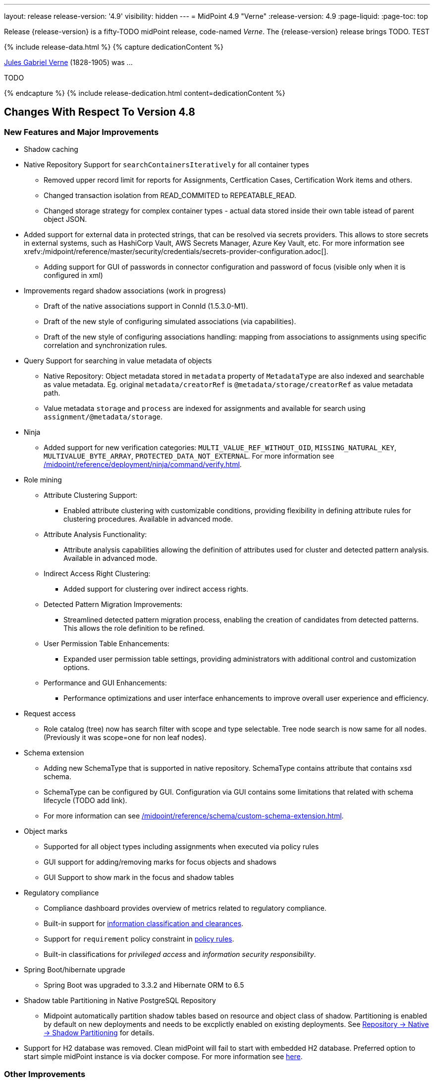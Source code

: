 ---
layout: release
release-version: '4.9'
visibility: hidden
---
= MidPoint 4.9 "Verne"
:release-version: 4.9
:page-liquid:
:page-toc: top

Release {release-version} is a fifty-TODO midPoint release, code-named _Verne_.
The {release-version} release brings TODO. TEST

++++
{% include release-data.html %}
++++

++++
{% capture dedicationContent %}
<p>
<a href="https://en.wikipedia.org/wiki/Jules_Verne">Jules Gabriel Verne</a> (1828-1905) was ...
</p>
<p>
TODO
</p>
{% endcapture %}
{% include release-dedication.html content=dedicationContent %}
++++

== Changes With Respect To Version 4.8

=== New Features and Major Improvements

* Shadow caching
* Native Repository Support for `searchContainersIteratively` for all container types
** Removed upper record limit for  reports for Assignments, Certfication Cases, Certification Work items and others.
** Changed transaction isolation from READ_COMMITED to REPEATABLE_READ.
** Changed storage strategy for complex container types - actual data stored inside their own table istead of parent object JSON.
* Added support for external data in protected strings, that can be resolved via secrets providers.
This allows to store secrets in external systems, such as HashiCorp Vault, AWS Secrets Manager, Azure Key Vault, etc.
For more information see xrefv:/midpoint/reference/master/security/credentials/secrets-provider-configuration.adoc[].
** Adding support for GUI of passwords in connector configuration and password of focus (visible only when it is configured in xml)
* Improvements regard shadow associations (work in progress)
** Draft of the native associations support in ConnId (1.5.3.0-M1).
** Draft of the new style of configuring simulated associations (via capabilities).
** Draft of the new style of configuring associations handling: mapping from associations to assignments using specific correlation and synchronization rules.

* Query Support for searching in value metadata of objects
** Native Repository: Object metadata stored in `metadata` property of `MetadataType` are also indexed and searchable as value metadata. Eg. original `metadata/creatorRef` is `@metadata/storage/creatorRef` as value metadata path.
** Value metadata `storage` and `process` are indexed for assignments and available for search using `assignment/@metadata/storage`.
* Ninja
** Added support for new verification categories: `MULTI_VALUE_REF_WITHOUT_OID`, `MISSING_NATURAL_KEY`, `MULTIVALUE_BYTE_ARRAY`, `PROTECTED_DATA_NOT_EXTERNAL`.
For more information see xref:/midpoint/reference/deployment/ninja/command/verify.adoc[].

* Role mining
** Attribute Clustering Support:
*** Enabled attribute clustering with customizable conditions, providing flexibility in defining attribute rules for clustering procedures. Available in advanced mode.
** Attribute Analysis Functionality:
*** Attribute analysis capabilities allowing the definition of attributes used for cluster and detected pattern analysis. Available in advanced mode.
** Indirect Access Right Clustering:
*** Added support for clustering over indirect access rights.
** Detected Pattern Migration Improvements:
*** Streamlined detected pattern migration process, enabling the creation of candidates from detected patterns. This allows the role definition to be refined.
** User Permission Table Enhancements:
*** Expanded user permission table settings, providing administrators with additional control and customization options.
** Performance and GUI Enhancements:
*** Performance optimizations and user interface enhancements to improve overall user experience and efficiency.
* Request access
** Role catalog (tree) now has search filter with scope and type selectable.
Tree node search is now same for all nodes.
(Previously it was scope=one for non leaf nodes).

* Schema extension
** Adding new SchemaType that is supported in native repository. SchemaType contains attribute that contains xsd schema.
** SchemaType can be configured by GUI. Configuration via GUI contains some limitations that related with schema lifecycle (TODO add link).
** For more information can see xref:/midpoint/reference/schema/custom-schema-extension.adoc[].

* Object marks
** Supported for all object types including assignments when executed via policy rules
** GUI support for adding/removing marks for focus objects and shadows
** GUI Support to show mark in the focus and shadow tables

* Regulatory compliance
** Compliance dashboard provides overview of metrics related to regulatory compliance.
** Built-in support for xref:/midpoint/reference/roles-policies/classification/[information classification and clearances].
** Support for `requirement` policy constraint in xref:/midpoint/reference/roles-policies/policy-rules/[policy rules].
** Built-in classifications for _privileged access_ and _information security responsibility_.

* Spring Boot/hibernate upgrade
** Spring Boot was upgraded to 3.3.2 and Hibernate ORM to 6.5

* Shadow table Partitioning in Native PostgreSQL Repository
** Midpoint automatically partition shadow tables based on resource and object class of shadow. Partitioning is enabled by default on new deployments and needs to be excplictly enabled on existing deployments. See xref:/midpoint/reference/repository/native-postgresql/shadow-partitioning/[Repository -> Native -> Shadow Partitioning] for details.

* Support for H2 database was removed. Clean midPoint will fail to start with embedded H2 database.
Preferred option to start simple midPoint instance is via docker compose. For more information see xref:/midpoint/install/containers/docker[here].


=== Other Improvements

TODO

* The indication of official vs. unofficial build was added to the About page.
See xref:/midpoint/reference/admin-gui/midpoint-jar-signature-status/[MidPoint JAR Signature Status] for details.
* We have added a new algorithm to detect which users are in the production-like environment. It would have the following impact, depending on your subscription status.
- *active subscribers*: none
- *subscribers who are in the renewal period*: none during the grace period of 90 days
- *non-subscribers*: disabled cluster communication; if a generic repository is used, the GUI would be disabled and the only option would be to set a subscription ID
- For more information, feel free to read link:https://evolveum.com/statement-midpoint-release-changes/[this blog post].

* Duplication function of object or container showed in table.
* Adding panel in gui, that support of creating new archetype for reference in resource object type.
* Changing of input field for documentation element to multi-line text field.
* Adding possibility for use 'Preview' button with development configuration on page details.
* Adding 'Shadow reclassification' task as a new separate activity of the task type.
** Adding button for creating simulated/production 'Reclassification' task on unrecognized resource objects panel.
* New implementation and look of date time picker.
* Support for item deltas targeting value metadata only (without need to replace whole container value)
* Resolving the issue for creating a new member object with predefined by archetype options on members panel.
* Resolving several issues for Self Credentials page.
Now password propagation to resource takes into account the script, defined in resource for credentials, in case of the appropriate configuration.
* Notification sending strategy was added to the general notifier configuration.
It is possible to configure now if the notification message should be generated once and sent to all recipients in the same form or if the message should be generated for each recipient separately.
More details can be found in the xrefv:/midpoint/reference/master/misc/notifications/general/#basic-structure-of-the-notification-definition[Basic structure of the notification definition].
* Role wizard is now supported also for children of application and business roles (archetypes).
* Dedicated data type for policy objects (xref:/midpoint/reference/schema/policy/[PolicyType])
* Implementation of new task activities for opening next stage of certification campaign and certification remediation. More details can be found in the xrefv:/midpoint/reference/tasks/activities/work/[Work Definition (Types of Activities)].
* Add a confirmation dialogue after changing the resource lifecycle state. See bug:MID-9315[].
* Added the ability to modify selected object classes for resources via the Resource Schema panel. See bug:MID-8476[].
* Renamed "Bulk actions" to "Actions" in GUI. See bug:MID-9619[].
* Added the ability to configure UI form of the authentication sequence module with a label, description and external link.
More information can be found in the xref:/midpoint/reference/security/authentication/flexible-authentication/modules/sequence/#authenticationsequencemoduletype[Authentication Sequence Module].
* 'Resource object types' panel identifier changed from 'schemaHandling' to 'resourceObjectTypes' and panel was moved from top level menu item to submenu of new top level menu item 'Schema handling'. The 'schemaHandling' identifier is now used for the top level menu item.

=== Releases Of Other Components

 * New version (1.5.2.0) of xref:/connectors/connectors/org.identityconnectors.databasetable.DatabaseTableConnector/[DatabaseTable Connector] was released and bundled with midPoint. The connector suggest all names of columns for configuration properties related with name of column.

 * New version (2.8) of xref:/connectors/connectors/com.evolveum.polygon.connector.csv.CsvConnector/[CSV Connector] was released and bundled with midPoint. The connector suggest all names of columns for configuration properties related with name of column.
** Fixed NPE with multivalue attributes when delimiter is not defined. (bug:MID-8609[]).
** Fix UTF-8 BOM character in csv file during of discovery functions. (bug:MID-9497[] and bug:MID-9498[]).

// * New version (3.7) of LDAP connector bundle (including xref:/connectors/connectors/com.evolveum.polygon.connector.ldap.LdapConnector/[LDAP Connector] and xref:/connectors/connectors/com.evolveum.polygon.connector.ldap.ad.AdLdapConnector/[Active Directory Connector]) was released and bundled with midPoint.
// ** This version improve processing of fetching existing entry when updating it in AD connector. (bug:MID-8929[]).
// ** Adding configuration option for suppression of user parameter exceptions and log only a warning message.
//
// * Docker images will be released in Docker Hub soon after midPoint {release-version} release.
//
// * Overlay project examples will be released soon after midPoint {release-version} release.
//
// * xref:/midpoint/tools/studio/[MidPoint Studio] version {release-version} will be released soon after midPoint {release-version} release.
//
// * xref:/midpoint/devel/prism/[Prism] data representation library {release-version} was released together with midPoint {release-version}.
//
// * xref:/midpoint/reference/interfaces/midpoint-client-java/[Midpoint client Java library] will be released soon after midPoint {release-version} release.


++++
{% include release-quality.html %}
++++

=== Limitations

Following list provides summary of limitation of this midPoint release.

* Functionality that is marked as xref:/midpoint/versioning/experimental/[Experimental Functionality] is not supported for general use (yet).
Such features are not covered by midPoint support.
They are supported only for those subscribers that funded the development of this feature by the means of
xref:/support/subscription-sponsoring/[subscriptions and sponsoring] or for those that explicitly negotiated such support in their support contracts.

* MidPoint comes with bundled xref:/connectors/connectors/com.evolveum.polygon.connector.ldap.LdapConnector/[LDAP Connector].
Support for LDAP connector is included in standard midPoint support service, but there are limitations.
This "bundled" support only includes operations of LDAP connector that 100% compliant with LDAP standards.
Any non-standard functionality is explicitly excluded from the bundled support.
We strongly recommend to explicitly negotiate support for a specific LDAP server in your midPoint support contract.
Otherwise, only standard LDAP functionality is covered by the support.
See xref:/connectors/connectors/com.evolveum.polygon.connector.ldap.LdapConnector/[LDAP Connector] page for more details.

* MidPoint comes with bundled xref:/connectors/connectors/com.evolveum.polygon.connector.ldap.ad.AdLdapConnector/[Active Directory Connector (LDAP)].
Support for AD connector is included in standard midPoint support service, but there are limitations.
Only some versions of Active Directory deployments are supported.
Basic AD operations are supported, but advanced operations may not be supported at all.
The connector does not claim to be feature-complete.
See xref:/connectors/connectors/com.evolveum.polygon.connector.ldap.ad.AdLdapConnector/[Active Directory Connector (LDAP)] page for more details.

* MidPoint user interface has flexible (responsive) design, it is able to adapt to various screen sizes, including screen sizes used by some mobile devices.
However, midPoint administration interface is also quite complex, and it would be very difficult to correctly support all midPoint functionality on very small screens.
Therefore, midPoint often works well on larger mobile devices (tablets), but it is very likely to be problematic on small screens (mobile phones).
Even though midPoint may work well on mobile devices, the support for small screens is not included in standard midPoint subscription.
Partial support for small screens (e.g. only for self-service purposes) may be provided, but it has to be explicitly negotiated in a subscription contract.

* There are several add-ons and extensions for midPoint that are not explicitly distributed with midPoint.
This includes xref:/midpoint/reference/interfaces/midpoint-client-java/[Java client library],
various https://github.com/Evolveum/midpoint-samples[samples], scripts, connectors and other non-bundled items.
Support for these non-bundled items is limited.
Generally speaking, those non-bundled items are supported only for platform subscribers and those that explicitly negotiated the support in their contract.

* MidPoint contains a basic case management user interface.
This part of midPoint user interface is not finished.
The only supported parts of this user interface are those that are used to process requests, approvals, and manual correlation.
Other parts of case management user interface are considered to be experimental, especially the parts dealing with manual provisioning cases.

This list is just an overview, it may not be complete.
Please see the documentation regarding detailed limitations of individual features.

== Platforms

MidPoint is known to work well in the following deployment environment.
The following list is list of *tested* platforms, i.e. platforms that midPoint team or reliable partners personally tested with this release.
The version numbers in parentheses are the actual version numbers used for the tests.

It is very likely that midPoint will also work in similar environments.
But only the versions specified below are supported as part of midPoint subscription and support programs - unless a different version is explicitly agreed in the contract.

=== Operating System

MidPoint is likely to work on any operating system that supports the Java platform.
However, for *production deployment*, only some operating systems are supported:

* Linux (x86_64)
* Windows Server (2022)

We are positive that midPoint can be successfully installed on other operating systems, especially macOS and Microsoft Windows desktop.
Such installations can be used to for evaluation, demonstration or development purposes.
However, we do not support these operating systems for production environments.
The tooling for production use is not maintained, such as various run control (start/stop) scripts, low-level administration and migration tools, backup and recovery support and so on.
Please see xref:/midpoint/install/bare-installation/platform-support/[] for details.

Note that production deployments in Windows environments are supported only for LTS releases.

=== Java

Following Java platform versions are supported:

* Java 21.
This is a *recommended* platform.

* Java 17.

OpenJDK 21 is the recommended Java platform to run midPoint.

Support for Oracle builds of JDK is provided only for the period in which Oracle provides public support (free updates) for their builds.

MidPoint is an open source project, and as such it relies on open source components.
We cannot provide support for platform that do not have public updates as we would not have access to those updates, and therefore we cannot reproduce and fix issues.
Use of open source OpenJDK builds with public support is recommended instead of proprietary builds.

=== Databases

Since midPoint 4.4, midPoint comes with two repository implementations: _native_ and _generic_.
Native PostgreSQL repository implementation is strongly recommended for all production deployments.

See xref:/midpoint/reference/repository/repository-database-support/[] for more details.

Since midPoint 4.0, *PostgreSQL is the recommended database* for midPoint deployments.
Our strategy is to officially support the latest stable version of PostgreSQL database (to the practically possible extent).
PostgreSQL database is the only database with clear long-term support plan in midPoint.
We make no commitments for future support of any other database engines.
See xref:/midpoint/reference/repository/repository-database-support/[] page for the details.
Only a direct connection from midPoint to the database engine is supported.
Database and/or SQL proxies, database load balancers or any other devices (e.g. firewalls) that alter the communication are not supported.

==== Native Database Support

xref:/midpoint/reference/repository/native-postgresql/[Native PostgreSQL repository implementation] is developed and tuned
specially for PostgreSQL database, taking advantage of native database features, providing improved performance and scalability.

This is now the *primary and recommended repository* for midPoint deployments.
Following database engines are supported:

* PostgreSQL 16, 15, 14

PostgreSQL 16 is recommended.

==== Generic Database Support (deprecated)

xref:/midpoint/reference/repository/generic/[Generic repository implementation] is based on object-relational
mapping abstraction (Hibernate), supporting several database engines with the same code.
Following database engines are supported with this implementation:

* Oracle 21c
* Microsoft SQL Server 2019

Support for xref:/midpoint/reference/repository/generic/[generic repository implementation] together with all the database engines supported by this implementation is *deprecated*.
It is *strongly recommended* to migrate to xref:/midpoint/reference/repository/native-postgresql/[native PostgreSQL repository implementation] as soon as possible.
See xref:/midpoint/reference/repository/repository-database-support/[] for more details.

=== Supported Browsers

* Firefox
* Safari
* Chrome
* Edge
* Opera

Any recent version of the browsers is supported.
That means any stable stock version of the browser released in the last two years.
We formally support only stock, non-customized versions of the browsers without any extensions or other add-ons.
According to the experience most extensions should work fine with midPoint.
However, it is not possible to test midPoint with all of them and support all of them.
Therefore, if you chose to use extensions or customize the browser in any non-standard way you are doing that on your own risk.
We reserve the right not to support customized web browsers.

== Important Bundled Components

.Important bundled components
[%autowidth]
|===
| Component | Version | Description

| Tomcat
| 10.1.12
| Web container

| ConnId
| 1.5.1.10
| ConnId Connector Framework

| xref:/connectors/connectors/com.evolveum.polygon.connector.ldap.LdapConnector/[LDAP connector bundle]
| 3.7
| LDAP and Active Directory

| xref:/connectors/connectors/com.evolveum.polygon.connector.csv.CsvConnector/[CSV connector]
| 2.7
| Connector for CSV files

| xref:/connectors/connectors/org.identityconnectors.databasetable.DatabaseTableConnector/[DatabaseTable connector]
| 1.5.1.0
| Connector for simple database tables

|===

++++
{% include release-download.html %}
++++

== Upgrade

MidPoint is a software designed with easy upgradeability in mind.
We do our best to maintain strong backward compatibility of midPoint data model, configuration and system behavior.
However, midPoint is also very flexible and comprehensive software system with a very rich data model.
It is not humanly possible to test all the potential upgrade paths and scenarios.
Also, some changes in midPoint behavior are inevitable to maintain midPoint development pace.
Therefore, there may be some manual actions and configuration changes that need to be done during upgrades,
mostly related to xref:/midpoint/versioning/feature-lifecycle/[feature lifecycle].

This section provides overall overview of the changes and upgrade procedures.
Although we try to our best, it is not possible to foresee all possible uses of midPoint.
Therefore, the information provided in this section are for information purposes only without any guarantees of completeness.
In case of any doubts about upgrade or behavior changes please use services associated with xref:/support/subscription-sponsoring/[midPoint subscription programs].

Please refer to the xref:/midpoint/reference/upgrade/upgrade-guide/[] for general instructions and description of the upgrade process.
The guide describes the steps applicable for upgrades of all midPoint releases.
Following sections provide details regarding release {release-version}.

=== Upgrade From MidPoint 4.8

MidPoint {release-version} data model is backwards compatible with previous midPoint version.
Please follow our xref:/midpoint/reference/upgrade/upgrade-guide/[Upgrade guide] carefully.

[IMPORTANT]
Be sure to be on the latest maintenance version for 4.8, otherwise you will not be warned about all the necessary schema changes and other possible incompatibilities.

// Note that:
//
// * There are database schema changes (see xref:/midpoint/reference/upgrade/database-schema-upgrade/[Database schema upgrade]).
//
// * Version numbers of some bundled connectors have changed.
// Connector references from the resource definitions that are using the bundled connectors need to be updated.
//
// * See also the _Actions required_ information below.
//
// It is strongly recommended migrating to the xref:/midpoint/reference/repository/native-postgresql/[new native PostgreSQL repository implementation]
// for all deployments that have not migrated yet.
// However, it is *not* recommended upgrading the system and migrating the repositories in one step.
// It is recommended doing it in two separate steps.
// Please see xref:/midpoint/reference/repository/native-postgresql/migration/[] for the details.

=== Upgrade From Other MidPoint Versions

Upgrade from midPoint versions other than 4.8.x to midPoint {release-version} is not supported directly.
Please upgrade to one of these versions (at least #TODO#) first.

=== Deprecation, Feature Removal And Major Incompatible Changes Since 4.8

NOTE: This section is relevant to the majority of midPoint deployments.
It refers to the most significant functionality removals and changes in this version.

// * The `mailNonce` and `securityQuestionsForm` authentication modules were re-worked.
// Since 4.8, we won't support authentication sequences with only `mailNonce` or only `securityQuestionsForm` module defined for password reset flow.
// These modules have to be used together with `focusIdentification` module.
// So, once the `mailNonce` or `securityQuestionsForm` module is executed, we already have information about the user who's trying to perform action (either password reset or login or anything else using flexible authentication sequence except registration/invitation flows).
// These modules cannot be first in the sequence and cannot be alone.
// Also added support to automatically remove nonce after successful authentication.
//
// * Another change concerns reset password functionality.
// Since 4.8, the user should be granted with `http://midpoint.evolveum.com/xml/ns/public/security/authorization-ui-3#resetPassword` authorization to be able to use Reset password feature.
//
// * The support for XML filters was removed from the GUI.
// Since 4.8 we recommend to use midPoint (axiom) query language instead.
// Query converter was improved to provide the possibility to convert XML filters to midPoint query language.
//
// * Ninja command line options were consolidated, some options were renamed.
// More info xref:/midpoint/reference/deployment/ninja[here] and in bug:MID-7483[].

=== Changes In Initial Objects Since 4.8

NOTE: This section is relevant to the majority of midPoint deployments.

MidPoint has a built-in set of "initial objects" that it will automatically create in the database if they are not present.
This includes vital objects for the system to be configured (e.g., the role `Superuser` and the user `administrator`).
These objects may change in some midPoint releases.
However, midPoint is conservative and avoids overwriting customized configuration objects.
Therefore, midPoint does not overwrite existing objects when they are already in the database.
This may result in upgrade problems if the existing object contains configuration that is no longer supported in a new version.

The following list contains a description of changes to the initial objects in this midPoint release.
The complete new set of initial objects is in the `config/initial-objects` directory in both the source and binary distributions.

_Actions required:_ Please review the changes and apply them appropriately to your configuration. Ninja can help with updating existing initial objects during upgrade procedure using `initial-objects` command.
For more information see xref:/midpoint/reference/deployment/ninja/use-case/upgrade-with-ninja/#initial-objects[here].

* 040-role-enduser.xml: The `End user` role was updated with a hidden visibility for `myCertificationItems` dashboard widget.
* 042-role-enduser.xml: The `Reviewer` role was extended with `myActiveCertificationCampaigns` UI authorization for active campaigns page and with more items of the certification campaign object to be read.
* 000-system-configuration.xml: The `SystemConfiguration` object was extended with a new dashboard widget configuration for certification items.
* 250-object-collection-resource.xml: The `All resources` object collection was updated with a filter to exclude resource templates.
* 251-object-collection-resource-up.xml: The `Resources up` object collection was updated with a filter to exclude resource templates.
* 520-archetype-task-certification.xml: Changes for proper functioning of certification related tasks.
* 534-archetype-task-certification-campaign-open-next-stage.xml: Archetype for campaign open next stage (start campaign) related task.
* 535-archetype-task-certification-remediation.xml: Archetype for campaign remediation related task.
// * References to removed `category`, `handlerUri`, and `reportOutputOid` properties of tasks were deleted: from task archetypes and from GUI configurations.
// See https://github.com/Evolveum/midpoint/commit/1fe4b60057d040f7424523cf24194bfcb7920f90[1fe4b6], https://github.com/Evolveum/midpoint/commit/b5a331b377a4fff0dbabd82e64da60f0b8c96c2b[b5a331], and https://github.com/Evolveum/midpoint/commit/6887e980c48e45a5ae22642932ed22e0c8b5f665[6887e9].
//
// * `230-lookup-lifecycle-state.xml`: The `suspended` lifecycle state was added.
//
// * Container IDs and configuration items identifiers were added to multiple objects, see https://github.com/Evolveum/midpoint/commit/6887e980c48e45a5ae22642932ed22e0c8b5f665[6887e9] and https://github.com/Evolveum/midpoint/commit/092db5c5ab1b21f578acab520a2ea35d0ed94904[092db5] (the last commit also adds missing `handlerUri` mapping to `520-archetype-task-certification.xml`).
//
// * `270-object-collection-audit.xml` was adapted to internal API change in https://github.com/Evolveum/midpoint/commit/400d78c5372c9ec86b80d7d995af27f8a244a616[400d78].

Please review link:https://github.com/Evolveum/midpoint/commits/master/gui/admin-gui/src/main/resources/initial-objects[source code history] for detailed list of changes.

TIP: Copies of initial object files are located in `config/initial-objects` directory of midPoint distribution packages. These files can be used as a reference during upgrades.
On-line version can be found in https://github.com/Evolveum/midpoint/tree/v{release-version}/config/initial-objects[midPoint source code].

=== Schema Changes Since 4.8

NOTE: This section is relevant to the majority of midPoint deployments.
It describes what data items were marked as deprecated, or removed altogether from the schema.
You should at least scan through it - or use the `ninja` tool to check the deprecations for you.

.Items being deprecated
[%autowidth]
|===
| Type | Item or value | Note

// | `UserType`
// | `employeeNumber`
// | Use `personalNumber` instead.
//
// | `ActivationStatusType`
// | `archived`
// | The "archival" state is to be managed through the object lifecycle state instead.
// Since 4.8, this value will not be put into "effectiveStatus" property anymore.
//
// | `AbstractMappingType`
// | `enabled`
// | Use value `draft` for `lifecycleState` property instead to disable the mapping.
//
// | `ExpressionType`, `ScriptExecutionPolicyActionType`
// | `runAsRef`
// | Use `privileges/runAsRef` instead.
//
// | `LegacyCorrelationDefinitionType`, `CorrelationCasesDefinitionType`
// | (the whole type)
// | Use the new correlation definition in `schemaHandling` container.
//
// | `GroupSelectionType`
// | `searchFilterTemplate`, `userDisplayName`, `autocompleteMinChars`
// | Use `autocompleteConfiguration` instead.
//
// | `RoleCatalogType`
// | `showRolesOfTeammate`
// | Use `rolesOfTeammate` instead.
//
// | `OidcResourceServerAuthenticationModuleType`
// | `realm`, `issuerUri`, `jwkSetUri`, `nameOfUsernameClaim`, `singleSymmetricKey`, `trustedAlgorithm`, `trustingAsymmetricCertificate`, `keyStoreTrustingAsymmetricKey`
// | Old configuration for resource oidc was moved to `jwt`.
//
// | `AbstractRegistrationPolicyType`
// | `name`, `displayName`
// | Use `UserInterfaceFeatureType.identifier` and `UserInterfaceFeatureType.display.label` instead.
//
// | `ActivityProfilingDefinitionType`
// | `interval`
// | Use `beforeItemCondition` instead.
// (Experimental functionality.)
//
// | task extension
// | `retryLiveSyncErrors`
// | Use `controlFlow/errorHandling` with the reaction of `ignore` instead.
//
// | `WorkItemNotificationActionType`
// | `handler`
// | Experimental feature.
|===

.Removed items
[%autowidth]
|===
| Type | Item or value

// | `CaseType`
// | `taskRef`
//
// | `PersonaConstructionType`
// | `targetSubtype`
//
// | `ArchetypePolicyType`
// | `propertyConstraint`
//
// | `RoleManagementConfigurationType`
// | `roleCatalogRef`, `roleCatalogCollections`, `defaultCollection`
//
// | `CleanupPoliciesType`
// | `objectResults`
//
// | `ModelExecuteOptionsType`
// | `reconcileAffected`
//
// | `IdMatchCorrelatorType`
// | `followOn`
//
// | `AdminGuiConfigurationType`
// | `objectForms`, `userDashboard`
//
// | `GuiObjectDetailsPageType`
// | `forms`, `container`
//
// | `GuiObjectListViewType`
// | `additionalPanels`
//
// | `SearchBoxConfigurationType`
// | `defaultScope`, `defaultObjectType`
//
// | `SearchItemType`
// | `displayName`
//
// | `GuiActionType`
// | `name`
//
// | `GuiObjectListViewAdditionalPanelsType`
// | (the whole type)
//
// | `LensProjectionContextType`
// | `accountPasswordPolicy`, `accountPasswordPolicyRef`
//
// | `ModuleSaml2KeyTypeType`
// | `encryption`
//
// | `TaskType`
// | `category`, `recurrence`, `modelOperationContext`, `policyRule`, `errorHandlingStrategy`
//
// | `StringWorkSegmentationType`
// | `boundaryCharacters`
|===

_Actions required:_

* Inspect your configuration for deprecated items, and replace them by their suggested equivalents.
Make sure you don't use any removed items.
You can use `ninja` tool for this.

[#_behavior_changes_since_4_8]
=== Behavior Changes Since 4.8

[NOTE]
====
This section describes changes in the behavior that existed before this release.
New behavior is not mentioned here.
Plain bugfixes (correcting incorrect behavior) are skipped too.
Only things that cannot be described as simple "fixing" something are described here.

The changes since 4.8 are of interest probably for "advanced" midPoint deployments only.
You should at least scan through them, though.
====

* Checking for conflicts for single-valued items was fixed (strengthened).
In 4.8.3 and before, there were situations that two strong mappings produced different values for a given single-valued item, yet no error was produced.
(If the item contained the same value that was produced by one of these mappings.)
Such configurations are in principle unstable, so this kind of errors should be identified and fixed.
Please see bug:MID-9621[] and https://github.com/Evolveum/midpoint/commit/22e2d8429e269e4c54b19c3e2df153b9fbfd1437[this commit].

* The default configuration for caching was changed.
Currently, only mapped attributes are cached by default.
(Except for the situation when the caching is enabled by `cachingOnly` property in the read capability.)
See commits [4775c1](https://github.com/Evolveum/midpoint/commit/4775c14884d42aa758c19b5693ec07dcacdeb147)
and #the following one - TODO#.

* When processing live sync changes that contain only the object identifiers, a more aggressive approach to fetching actual objects was adopted:
We now always fetch the actual object, if possible.
The reason is that the cached version may be incomplete or outdated.
(This may still change before 4.9 the release, though.)
See commits [4775c1](https://github.com/Evolveum/midpoint/commit/4775c14884d42aa758c19b5693ec07dcacdeb147)
and #the following one - TODO#.

* The behavior of `disableTimestamp` and `disableReason` in the shadow activation container was changed.
Before 4.9/4.8.1, these properties were updated only if there was an actual change in the administrative status from something to `DISABLED`.
Since 4.9/4.8.1, both of these properties are updated even if the administrative status is already `DISABLED`:
the `disableReason` is determined anew, and the `disableTimestamp` is updated if the status and/or the reason are modified.
See bug:MID-9220[].

* Automatic caching of association binding attributes (the "value" side, i.e. `valueAttribute` in the association definition) is no longer provided.
It is recommended to mark them as secondary identifiers.

* The filtering of associations was changed slightly.
In particular, even if the required auxiliary object class is not present for the subject, the association values are still shown - if they exist on the resource.
(They were hidden before.)
#TODO reconsider this#

* "<a:indexed/>" and "<a:indexOnly/>" annotations - when present but without any value - was interpreted as "false".
This was now changed to a more intuitive interpretation (similar to a:object, a:container, etc), where annotation present but without value means "true".
Also, "a:container" and other markers were interpreted as "true", even if the value was actually "false".
This is now fixed as well.

* Years-old ref-style schema annotations like <r:identifier ref="icfs:uid"/> are no longer supported.
They are not used since midPoint 2.0.
If you happen to use them in your manually configured resource XSD schemas, please replace them with the supported <r:identifier>icfs:uid</r:identifier> style.

* Support for getting/setting objects embedded in references marked as `a:objectReference` directly, like `LensElementContext.getObjectOld()`.
This feature was used only internally by midPoint.

* #TODO# Either bring back the support of <xsd:documentation> in resource schemas (not used by ConnId, but may be used for manually entered schemas), or document the feature drop here.
=== Java and REST API Changes Since 4.8

NOTE: As for the Java API, this section describes changes in `midpoint` and `basic` function libraries.
(MidPoint does not have explicitly defined Java API, yet.
But these two objects are something that can be unofficially considered to be the API of midPoint, usable e.g. from scripts.)

// * Some of `javax` namespaces were migrated to `jakarta` namespaces, due to upgrade of Spring and Groovy 4. This may affect your scripts / overlays if you were using them. Most notable is `javax.xml.bind`, which was migrated to `jakarta.xml.bind`.
// ** Most notable rename for Groovy scripts is `javax.xml.bind.JAXBElement` to `jakarta.xml.bind.JAXBElement`.
//
// * Groovy was updated to version 4, which changed some of exposed java package names. See https://groovy-lang.org/releasenotes/groovy-4.0.html[Groovy 4.0 Release Notes] for more details.
//
// * The following methods were not checking authorizations of currently logged-in user, and were fixed to do so:
// `midpoint.countAccounts`, `midpoint.getObjectsInConflictOnPropertyValue`, `midpoint.isUniquePropertyValue`.
// See bug:MID-6241[] and commit https://github.com/Evolveum/midpoint/commit/1471bba52e363f81feabbec6f997507d8a7655fb[1471bb].

=== Internal Changes Since 4.8

NOTE: These changes should not influence people that use midPoint "as is".
They should also not influence the XML/JSON/YAML-based customizations or scripting expressions that rely just on the provided library classes.
These changes will influence midPoint forks and deployments that are heavily customized using the Java components.

* Internal APIs were massively changed with regard to passing `prismContext` object between methods.
This object has been statically available for quite a long time.
Now it was definitely removed from methods' signatures.
+
*The official APIs (like `midpoint` and `basic` objects) were not touched by this change.
However, if you use some of the unofficial or undocumented APIs, please make sure you migrate your code appropriately.*
+
The change itself is very simple: basically, the `PrismContext` parameter was removed from methods' signatures.

* Likewise, the internals of prism definitions were changed in https://github.com/Evolveum/prism/commit/12808dc91f4ea358dda3666cd0b01eba7d08300c[12808d].
You should not be affected by this; however, if you use some of the unofficial/undocumented APIs, please check your code.

// * The post-processing of retrieved objects in the IDM Model subsystem (sometimes called "apply schemas and security") was xref:/midpoint/devel/design/apply-schemas-and-security-4.8/summary.adoc[simplified].
//
// * Internal `SearchBasedActivityRunSpecifics` interface was changed.
// This may affect those deployments that provide their own activity handlers.
// See https://github.com/Evolveum/midpoint/commit/12f6f66d[12f6f66d].


++++
{% include release-issues.html %}
++++
